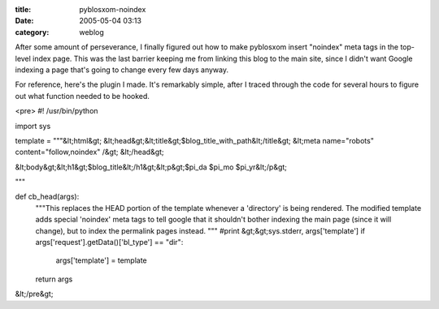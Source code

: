 :title: pyblosxom-noindex
:date: 2005-05-04 03:13
:category: weblog

After some amount of perseverance, I finally figured out how to make
pyblosxom insert "noindex" meta tags in the top-level index page. This was
the last barrier keeping me from linking this blog to the main site, since I
didn't want Google indexing a page that's going to change every few days
anyway.

For reference, here's the plugin I made. It's remarkably simple, after I
traced through the code for several hours to figure out what function needed
to be hooked.

<pre>
#! /usr/bin/python

import sys

template = \
"""&lt;html&gt;
&lt;head&gt;&lt;title&gt;$blog_title_with_path&lt;/title&gt;
&lt;meta name="robots" content="follow,noindex" /&gt;
&lt;/head&gt;

&lt;body&gt;&lt;h1&gt;$blog_title&lt;/h1&gt;&lt;p&gt;$pi_da $pi_mo $pi_yr&lt;/p&gt;

"""

def cb_head(args):
    """This replaces the HEAD portion of the template whenever a 'directory'
    is being rendered. The modified template adds special 'noindex' meta tags
    to tell google that it shouldn't bother indexing the main page (since it
    will change), but to index the permalink pages instead.
    """
    #print &gt;&gt;sys.stderr, args['template']
    if args['request'].getData()['bl_type'] == "dir":
        args['template'] = template
    return args
&lt;/pre&gt;
